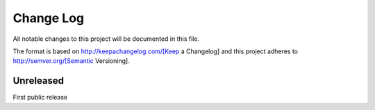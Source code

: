 ﻿.. Copyright Glen Knowles 2017 - 2020.
   Distributed under the Boost Software License, Version 1.0.

==========
Change Log
==========

All notable changes to this project will be documented in this file.

The format is based on http://keepachangelog.com/[Keep a Changelog]
and this project adheres to http://semver.org/[Semantic Versioning].

Unreleased
==========
First public release
